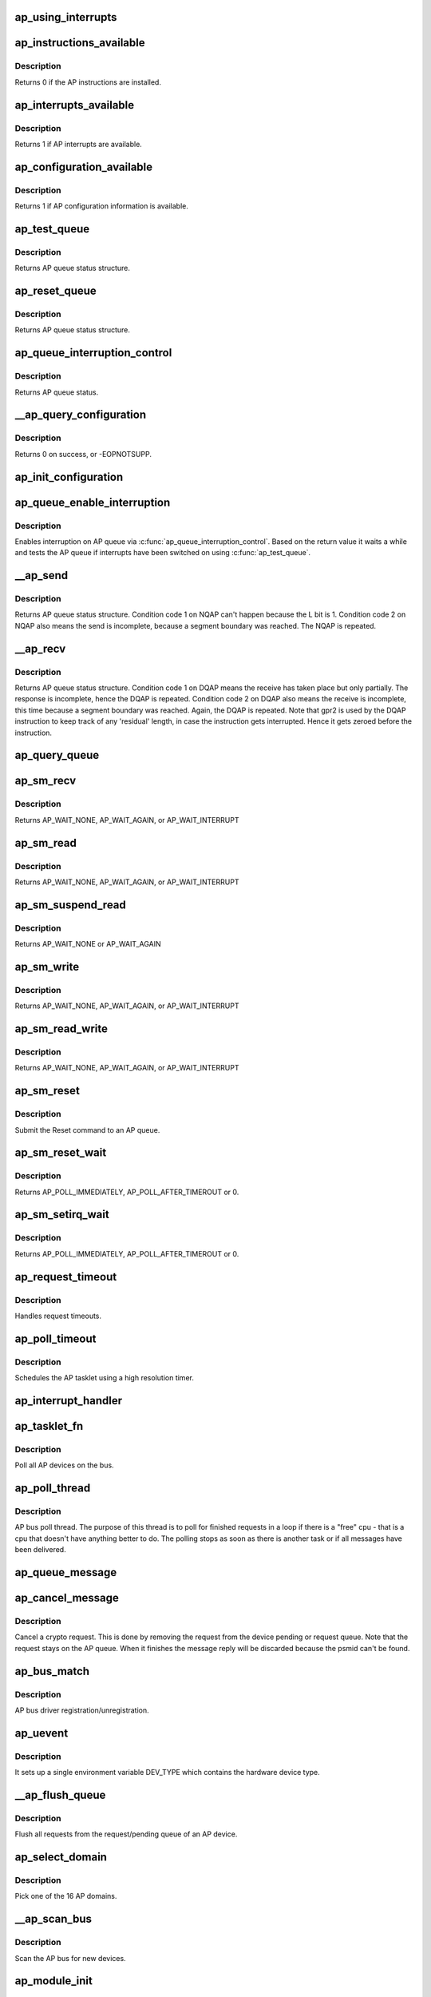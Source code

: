 .. -*- coding: utf-8; mode: rst -*-
.. src-file: drivers/s390/crypto/ap_bus.c

.. _`ap_using_interrupts`:

ap_using_interrupts
===================

.. c:function:: int ap_using_interrupts( void)

    Returns non-zero if interrupt support is available.

    :param  void:
        no arguments

.. _`ap_instructions_available`:

ap_instructions_available
=========================

.. c:function:: int ap_instructions_available( void)

    Test if AP instructions are available.

    :param  void:
        no arguments

.. _`ap_instructions_available.description`:

Description
-----------

Returns 0 if the AP instructions are installed.

.. _`ap_interrupts_available`:

ap_interrupts_available
=======================

.. c:function:: int ap_interrupts_available( void)

    Test if AP interrupts are available.

    :param  void:
        no arguments

.. _`ap_interrupts_available.description`:

Description
-----------

Returns 1 if AP interrupts are available.

.. _`ap_configuration_available`:

ap_configuration_available
==========================

.. c:function:: int ap_configuration_available( void)

    Test if AP configuration information is available.

    :param  void:
        no arguments

.. _`ap_configuration_available.description`:

Description
-----------

Returns 1 if AP configuration information is available.

.. _`ap_test_queue`:

ap_test_queue
=============

.. c:function:: struct ap_queue_status ap_test_queue(ap_qid_t qid, unsigned long *info)

    Test adjunct processor queue.

    :param ap_qid_t qid:
        The AP queue number

    :param unsigned long \*info:
        Pointer to queue descriptor

.. _`ap_test_queue.description`:

Description
-----------

Returns AP queue status structure.

.. _`ap_reset_queue`:

ap_reset_queue
==============

.. c:function:: struct ap_queue_status ap_reset_queue(ap_qid_t qid)

    Reset adjunct processor queue.

    :param ap_qid_t qid:
        The AP queue number

.. _`ap_reset_queue.description`:

Description
-----------

Returns AP queue status structure.

.. _`ap_queue_interruption_control`:

ap_queue_interruption_control
=============================

.. c:function:: struct ap_queue_status ap_queue_interruption_control(ap_qid_t qid, void *ind)

    Enable interruption for a specific AP.

    :param ap_qid_t qid:
        The AP queue number

    :param void \*ind:
        The notification indicator byte

.. _`ap_queue_interruption_control.description`:

Description
-----------

Returns AP queue status.

.. _`__ap_query_configuration`:

__ap_query_configuration
========================

.. c:function:: int __ap_query_configuration( void)

    Get AP configuration data

    :param  void:
        no arguments

.. _`__ap_query_configuration.description`:

Description
-----------

Returns 0 on success, or -EOPNOTSUPP.

.. _`ap_init_configuration`:

ap_init_configuration
=====================

.. c:function:: void ap_init_configuration( void)

    Allocate and query configuration array.

    :param  void:
        no arguments

.. _`ap_queue_enable_interruption`:

ap_queue_enable_interruption
============================

.. c:function:: int ap_queue_enable_interruption(struct ap_device *ap_dev, void *ind)

    Enable interruption on an AP.

    :param struct ap_device \*ap_dev:
        *undescribed*

    :param void \*ind:
        the notification indicator byte

.. _`ap_queue_enable_interruption.description`:

Description
-----------

Enables interruption on AP queue via \ :c:func:`ap_queue_interruption_control`\ . Based
on the return value it waits a while and tests the AP queue if interrupts
have been switched on using \ :c:func:`ap_test_queue`\ .

.. _`__ap_send`:

__ap_send
=========

.. c:function:: struct ap_queue_status __ap_send(ap_qid_t qid, unsigned long long psmid, void *msg, size_t length, unsigned int special)

    Send message to adjunct processor queue.

    :param ap_qid_t qid:
        The AP queue number

    :param unsigned long long psmid:
        The program supplied message identifier

    :param void \*msg:
        The message text

    :param size_t length:
        The message length

    :param unsigned int special:
        Special Bit

.. _`__ap_send.description`:

Description
-----------

Returns AP queue status structure.
Condition code 1 on NQAP can't happen because the L bit is 1.
Condition code 2 on NQAP also means the send is incomplete,
because a segment boundary was reached. The NQAP is repeated.

.. _`__ap_recv`:

__ap_recv
=========

.. c:function:: struct ap_queue_status __ap_recv(ap_qid_t qid, unsigned long long *psmid, void *msg, size_t length)

    Receive message from adjunct processor queue.

    :param ap_qid_t qid:
        The AP queue number

    :param unsigned long long \*psmid:
        Pointer to program supplied message identifier

    :param void \*msg:
        The message text

    :param size_t length:
        The message length

.. _`__ap_recv.description`:

Description
-----------

Returns AP queue status structure.
Condition code 1 on DQAP means the receive has taken place
but only partially.  The response is incomplete, hence the
DQAP is repeated.
Condition code 2 on DQAP also means the receive is incomplete,
this time because a segment boundary was reached. Again, the
DQAP is repeated.
Note that gpr2 is used by the DQAP instruction to keep track of
any 'residual' length, in case the instruction gets interrupted.
Hence it gets zeroed before the instruction.

.. _`ap_query_queue`:

ap_query_queue
==============

.. c:function:: int ap_query_queue(ap_qid_t qid, int *queue_depth, int *device_type, unsigned int *facilities)

    Check if an AP queue is available.

    :param ap_qid_t qid:
        The AP queue number

    :param int \*queue_depth:
        Pointer to queue depth value

    :param int \*device_type:
        Pointer to device type value

    :param unsigned int \*facilities:
        Pointer to facility indicator

.. _`ap_sm_recv`:

ap_sm_recv
==========

.. c:function:: struct ap_queue_status ap_sm_recv(struct ap_device *ap_dev)

    Receive pending reply messages from an AP device but do not change the state of the device.

    :param struct ap_device \*ap_dev:
        pointer to the AP device

.. _`ap_sm_recv.description`:

Description
-----------

Returns AP_WAIT_NONE, AP_WAIT_AGAIN, or AP_WAIT_INTERRUPT

.. _`ap_sm_read`:

ap_sm_read
==========

.. c:function:: enum ap_wait ap_sm_read(struct ap_device *ap_dev)

    Receive pending reply messages from an AP device.

    :param struct ap_device \*ap_dev:
        pointer to the AP device

.. _`ap_sm_read.description`:

Description
-----------

Returns AP_WAIT_NONE, AP_WAIT_AGAIN, or AP_WAIT_INTERRUPT

.. _`ap_sm_suspend_read`:

ap_sm_suspend_read
==================

.. c:function:: enum ap_wait ap_sm_suspend_read(struct ap_device *ap_dev)

    Receive pending reply messages from an AP device without changing the device state in between. In suspend mode we don't allow sending new requests, therefore just fetch pending replies.

    :param struct ap_device \*ap_dev:
        pointer to the AP device

.. _`ap_sm_suspend_read.description`:

Description
-----------

Returns AP_WAIT_NONE or AP_WAIT_AGAIN

.. _`ap_sm_write`:

ap_sm_write
===========

.. c:function:: enum ap_wait ap_sm_write(struct ap_device *ap_dev)

    Send messages from the request queue to an AP device.

    :param struct ap_device \*ap_dev:
        pointer to the AP device

.. _`ap_sm_write.description`:

Description
-----------

Returns AP_WAIT_NONE, AP_WAIT_AGAIN, or AP_WAIT_INTERRUPT

.. _`ap_sm_read_write`:

ap_sm_read_write
================

.. c:function:: enum ap_wait ap_sm_read_write(struct ap_device *ap_dev)

    Send and receive messages to/from an AP device.

    :param struct ap_device \*ap_dev:
        pointer to the AP device

.. _`ap_sm_read_write.description`:

Description
-----------

Returns AP_WAIT_NONE, AP_WAIT_AGAIN, or AP_WAIT_INTERRUPT

.. _`ap_sm_reset`:

ap_sm_reset
===========

.. c:function:: enum ap_wait ap_sm_reset(struct ap_device *ap_dev)

    Reset an AP queue.

    :param struct ap_device \*ap_dev:
        *undescribed*

.. _`ap_sm_reset.description`:

Description
-----------

Submit the Reset command to an AP queue.

.. _`ap_sm_reset_wait`:

ap_sm_reset_wait
================

.. c:function:: enum ap_wait ap_sm_reset_wait(struct ap_device *ap_dev)

    Test queue for completion of the reset operation

    :param struct ap_device \*ap_dev:
        pointer to the AP device

.. _`ap_sm_reset_wait.description`:

Description
-----------

Returns AP_POLL_IMMEDIATELY, AP_POLL_AFTER_TIMEROUT or 0.

.. _`ap_sm_setirq_wait`:

ap_sm_setirq_wait
=================

.. c:function:: enum ap_wait ap_sm_setirq_wait(struct ap_device *ap_dev)

    Test queue for completion of the irq enablement

    :param struct ap_device \*ap_dev:
        pointer to the AP device

.. _`ap_sm_setirq_wait.description`:

Description
-----------

Returns AP_POLL_IMMEDIATELY, AP_POLL_AFTER_TIMEROUT or 0.

.. _`ap_request_timeout`:

ap_request_timeout
==================

.. c:function:: void ap_request_timeout(unsigned long data)

    Handling of request timeouts

    :param unsigned long data:
        Holds the AP device.

.. _`ap_request_timeout.description`:

Description
-----------

Handles request timeouts.

.. _`ap_poll_timeout`:

ap_poll_timeout
===============

.. c:function:: enum hrtimer_restart ap_poll_timeout(struct hrtimer *unused)

    AP receive polling for finished AP requests.

    :param struct hrtimer \*unused:
        Unused pointer.

.. _`ap_poll_timeout.description`:

Description
-----------

Schedules the AP tasklet using a high resolution timer.

.. _`ap_interrupt_handler`:

ap_interrupt_handler
====================

.. c:function:: void ap_interrupt_handler(struct airq_struct *airq)

    Schedule ap_tasklet on interrupt

    :param struct airq_struct \*airq:
        pointer to adapter interrupt descriptor

.. _`ap_tasklet_fn`:

ap_tasklet_fn
=============

.. c:function:: void ap_tasklet_fn(unsigned long dummy)

    Tasklet to poll all AP devices.

    :param unsigned long dummy:
        Unused variable

.. _`ap_tasklet_fn.description`:

Description
-----------

Poll all AP devices on the bus.

.. _`ap_poll_thread`:

ap_poll_thread
==============

.. c:function:: int ap_poll_thread(void *data)

    Thread that polls for finished requests.

    :param void \*data:
        Unused pointer

.. _`ap_poll_thread.description`:

Description
-----------

AP bus poll thread. The purpose of this thread is to poll for
finished requests in a loop if there is a "free" cpu - that is
a cpu that doesn't have anything better to do. The polling stops
as soon as there is another task or if all messages have been
delivered.

.. _`ap_queue_message`:

ap_queue_message
================

.. c:function:: void ap_queue_message(struct ap_device *ap_dev, struct ap_message *ap_msg)

    Queue a request to an AP device.

    :param struct ap_device \*ap_dev:
        The AP device to queue the message to

    :param struct ap_message \*ap_msg:
        The message that is to be added

.. _`ap_cancel_message`:

ap_cancel_message
=================

.. c:function:: void ap_cancel_message(struct ap_device *ap_dev, struct ap_message *ap_msg)

    Cancel a crypto request.

    :param struct ap_device \*ap_dev:
        The AP device that has the message queued

    :param struct ap_message \*ap_msg:
        The message that is to be removed

.. _`ap_cancel_message.description`:

Description
-----------

Cancel a crypto request. This is done by removing the request
from the device pending or request queue. Note that the
request stays on the AP queue. When it finishes the message
reply will be discarded because the psmid can't be found.

.. _`ap_bus_match`:

ap_bus_match
============

.. c:function:: int ap_bus_match(struct device *dev, struct device_driver *drv)

    :param struct device \*dev:
        Pointer to device

    :param struct device_driver \*drv:
        Pointer to device_driver

.. _`ap_bus_match.description`:

Description
-----------

AP bus driver registration/unregistration.

.. _`ap_uevent`:

ap_uevent
=========

.. c:function:: int ap_uevent(struct device *dev, struct kobj_uevent_env *env)

    Uevent function for AP devices.

    :param struct device \*dev:
        Pointer to device

    :param struct kobj_uevent_env \*env:
        Pointer to kobj_uevent_env

.. _`ap_uevent.description`:

Description
-----------

It sets up a single environment variable DEV_TYPE which contains the
hardware device type.

.. _`__ap_flush_queue`:

__ap_flush_queue
================

.. c:function:: void __ap_flush_queue(struct ap_device *ap_dev)

    Flush requests.

    :param struct ap_device \*ap_dev:
        Pointer to the AP device

.. _`__ap_flush_queue.description`:

Description
-----------

Flush all requests from the request/pending queue of an AP device.

.. _`ap_select_domain`:

ap_select_domain
================

.. c:function:: int ap_select_domain( void)

    Select an AP domain.

    :param  void:
        no arguments

.. _`ap_select_domain.description`:

Description
-----------

Pick one of the 16 AP domains.

.. _`__ap_scan_bus`:

__ap_scan_bus
=============

.. c:function:: int __ap_scan_bus(struct device *dev, void *data)

    Scan the AP bus.

    :param struct device \*dev:
        Pointer to device

    :param void \*data:
        Pointer to data

.. _`__ap_scan_bus.description`:

Description
-----------

Scan the AP bus for new devices.

.. _`ap_module_init`:

ap_module_init
==============

.. c:function:: int ap_module_init( void)

    The module initialization code.

    :param  void:
        no arguments

.. _`ap_module_init.description`:

Description
-----------

Initializes the module.

.. _`ap_module_exit`:

ap_module_exit
==============

.. c:function:: void ap_module_exit( void)

    The module termination code

    :param  void:
        no arguments

.. _`ap_module_exit.description`:

Description
-----------

Terminates the module.

.. This file was automatic generated / don't edit.

